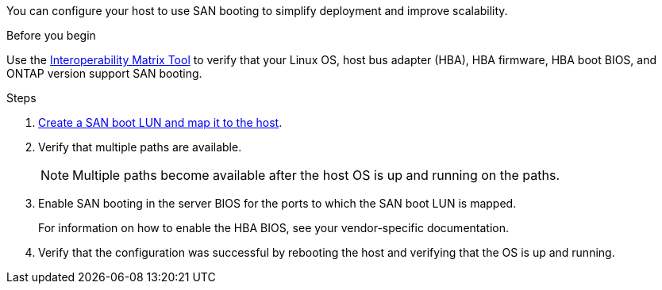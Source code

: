 You can configure your host to use SAN booting to simplify deployment and improve scalability.
 
.Before you begin
Use the link:https://mysupport.netapp.com/matrix/#welcome[Interoperability Matrix Tool^] to verify that your Linux OS, host bus adapter (HBA), HBA firmware, HBA boot BIOS, and ONTAP version support SAN booting.
 
.Steps
 
. link:https://docs.netapp.com/us-en/ontap/san-admin/provision-storage.html[Create a SAN boot LUN and map it to the host^].

. Verify that multiple paths are available.
+
[NOTE]
Multiple paths become available after the host OS is up and running on the paths.
 
. Enable SAN booting in the server BIOS for the ports to which the SAN boot LUN is mapped.
+
For information on how to enable the HBA BIOS, see your vendor-specific documentation.
 
. Verify that the configuration was successful by rebooting the host and verifying that the OS is up and running.